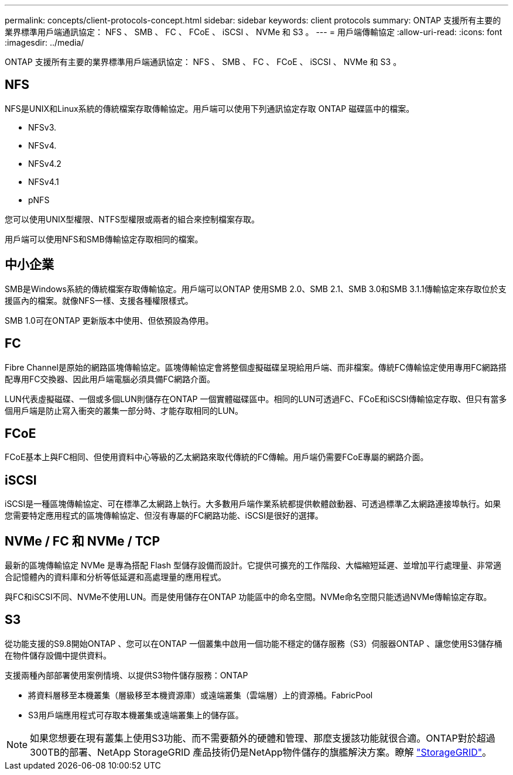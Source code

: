 ---
permalink: concepts/client-protocols-concept.html 
sidebar: sidebar 
keywords: client protocols 
summary: ONTAP 支援所有主要的業界標準用戶端通訊協定： NFS 、 SMB 、 FC 、 FCoE 、 iSCSI 、 NVMe 和 S3 。 
---
= 用戶端傳輸協定
:allow-uri-read: 
:icons: font
:imagesdir: ../media/


[role="lead"]
ONTAP 支援所有主要的業界標準用戶端通訊協定： NFS 、 SMB 、 FC 、 FCoE 、 iSCSI 、 NVMe 和 S3 。



== NFS

NFS是UNIX和Linux系統的傳統檔案存取傳輸協定。用戶端可以使用下列通訊協定存取 ONTAP 磁碟區中的檔案。

* NFSv3.
* NFSv4.
* NFSv4.2
* NFSv4.1
* pNFS


您可以使用UNIX型權限、NTFS型權限或兩者的組合來控制檔案存取。

用戶端可以使用NFS和SMB傳輸協定存取相同的檔案。



== 中小企業

SMB是Windows系統的傳統檔案存取傳輸協定。用戶端可以ONTAP 使用SMB 2.0、SMB 2.1、SMB 3.0和SMB 3.1.1傳輸協定來存取位於支援區內的檔案。就像NFS一樣、支援各種權限樣式。

SMB 1.0可在ONTAP 更新版本中使用、但依預設為停用。



== FC

Fibre Channel是原始的網路區塊傳輸協定。區塊傳輸協定會將整個虛擬磁碟呈現給用戶端、而非檔案。傳統FC傳輸協定使用專用FC網路搭配專用FC交換器、因此用戶端電腦必須具備FC網路介面。

LUN代表虛擬磁碟、一個或多個LUN則儲存在ONTAP 一個實體磁碟區中。相同的LUN可透過FC、FCoE和iSCSI傳輸協定存取、但只有當多個用戶端是防止寫入衝突的叢集一部分時、才能存取相同的LUN。



== FCoE

FCoE基本上與FC相同、但使用資料中心等級的乙太網路來取代傳統的FC傳輸。用戶端仍需要FCoE專屬的網路介面。



== iSCSI

iSCSI是一種區塊傳輸協定、可在標準乙太網路上執行。大多數用戶端作業系統都提供軟體啟動器、可透過標準乙太網路連接埠執行。如果您需要特定應用程式的區塊傳輸協定、但沒有專屬的FC網路功能、iSCSI是很好的選擇。



== NVMe / FC 和 NVMe / TCP

最新的區塊傳輸協定 NVMe 是專為搭配 Flash 型儲存設備而設計。它提供可擴充的工作階段、大幅縮短延遲、並增加平行處理量、非常適合記憶體內的資料庫和分析等低延遲和高處理量的應用程式。

與FC和iSCSI不同、NVMe不使用LUN。而是使用儲存在ONTAP 功能區中的命名空間。NVMe命名空間只能透過NVMe傳輸協定存取。



== S3

從功能支援的S9.8開始ONTAP 、您可以在ONTAP 一個叢集中啟用一個功能不穩定的儲存服務（S3）伺服器ONTAP 、讓您使用S3儲存桶在物件儲存設備中提供資料。

支援兩種內部部署使用案例情境、以提供S3物件儲存服務：ONTAP

* 將資料層移至本機叢集（層級移至本機資源庫）或遠端叢集（雲端層）上的資源桶。FabricPool
* S3用戶端應用程式可存取本機叢集或遠端叢集上的儲存區。


[NOTE]
====
如果您想要在現有叢集上使用S3功能、而不需要額外的硬體和管理、那麼支援該功能就很合適。ONTAP對於超過300TB的部署、NetApp StorageGRID 產品技術仍是NetApp物件儲存的旗艦解決方案。瞭解 https://docs.netapp.com/us-en/storagegrid-family/["StorageGRID"^]。

====